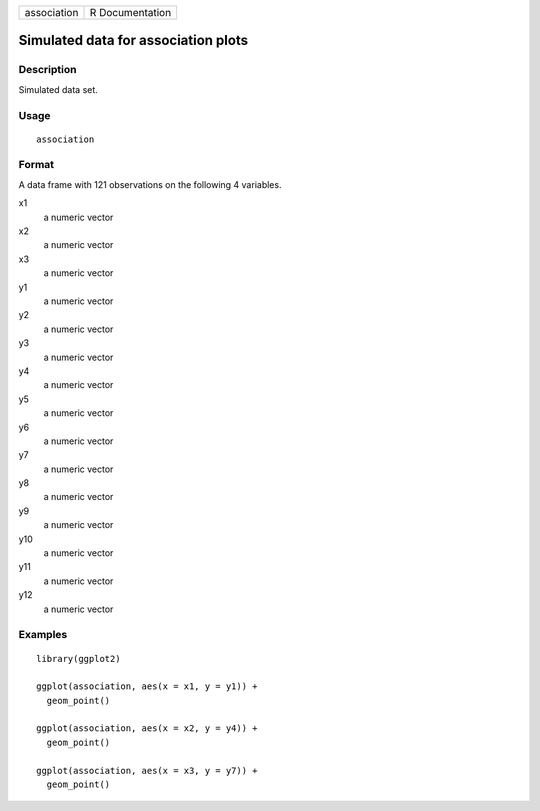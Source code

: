 =========== ===============
association R Documentation
=========== ===============

Simulated data for association plots
------------------------------------

Description
~~~~~~~~~~~

Simulated data set.

Usage
~~~~~

::

   association

Format
~~~~~~

A data frame with 121 observations on the following 4 variables.

x1
   a numeric vector

x2
   a numeric vector

x3
   a numeric vector

y1
   a numeric vector

y2
   a numeric vector

y3
   a numeric vector

y4
   a numeric vector

y5
   a numeric vector

y6
   a numeric vector

y7
   a numeric vector

y8
   a numeric vector

y9
   a numeric vector

y10
   a numeric vector

y11
   a numeric vector

y12
   a numeric vector

Examples
~~~~~~~~

::


   library(ggplot2)

   ggplot(association, aes(x = x1, y = y1)) +
     geom_point()

   ggplot(association, aes(x = x2, y = y4)) +
     geom_point()

   ggplot(association, aes(x = x3, y = y7)) +
     geom_point()

